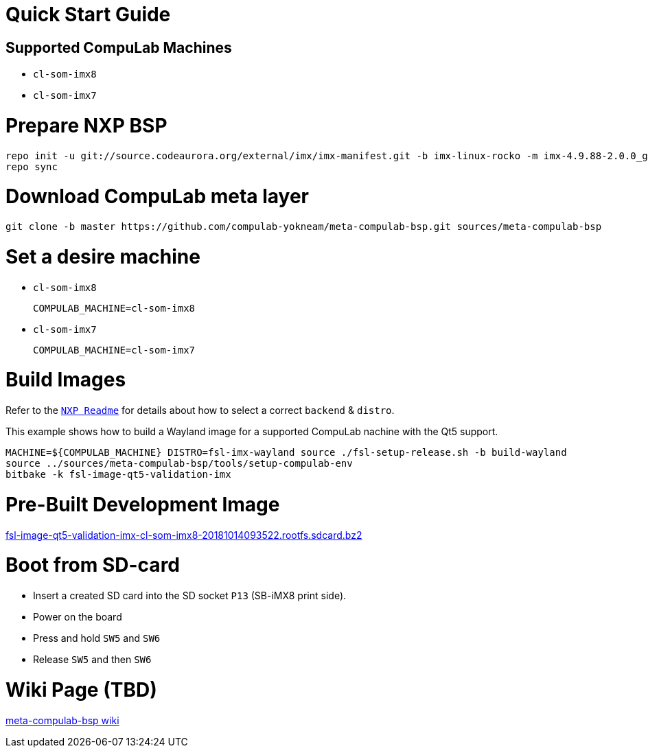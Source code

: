# Quick Start Guide

## Supported CompuLab Machines

* `cl-som-imx8`
* `cl-som-imx7`

# Prepare NXP BSP
[source,console]
repo init -u git://source.codeaurora.org/external/imx/imx-manifest.git -b imx-linux-rocko -m imx-4.9.88-2.0.0_ga.xml
repo sync

# Download CompuLab meta layer
[source,console]
git clone -b master https://github.com/compulab-yokneam/meta-compulab-bsp.git sources/meta-compulab-bsp

# Set a desire machine
* `cl-som-imx8`
[source,console]
COMPULAB_MACHINE=cl-som-imx8

* `cl-som-imx7`
[source,console]
COMPULAB_MACHINE=cl-som-imx7

# Build Images
Refer to the https://source.codeaurora.org/external/imx/meta-fsl-bsp-release/tree/imx/README?h=rocko-4.9.88-2.0.0_ga#n73[`NXP Readme`] for details about how to select a correct `backend` & `distro`.

This example shows how to build a Wayland image for a supported CompuLab nachine with the Qt5 support.
[source,console]
MACHINE=${COMPULAB_MACHINE} DISTRO=fsl-imx-wayland source ./fsl-setup-release.sh -b build-wayland
source ../sources/meta-compulab-bsp/tools/setup-compulab-env
bitbake -k fsl-image-qt5-validation-imx

# Pre-Built Development Image
https://drive.google.com/open?id=1ptJ43j8ExPx7re-Ds0QQrV_o_PQFAJlS[fsl-image-qt5-validation-imx-cl-som-imx8-20181014093522.rootfs.sdcard.bz2]

# Boot from SD-card
* Insert a created SD card into the SD socket `P13` (SB-iMX8 print side).
* Power on the board
* Press and hold `SW5` and `SW6`
* Release `SW5` and then `SW6`

# Wiki Page (TBD)
https://github.com/compulab-yokneam/meta-compulab-bsp/wiki[meta-compulab-bsp wiki]

